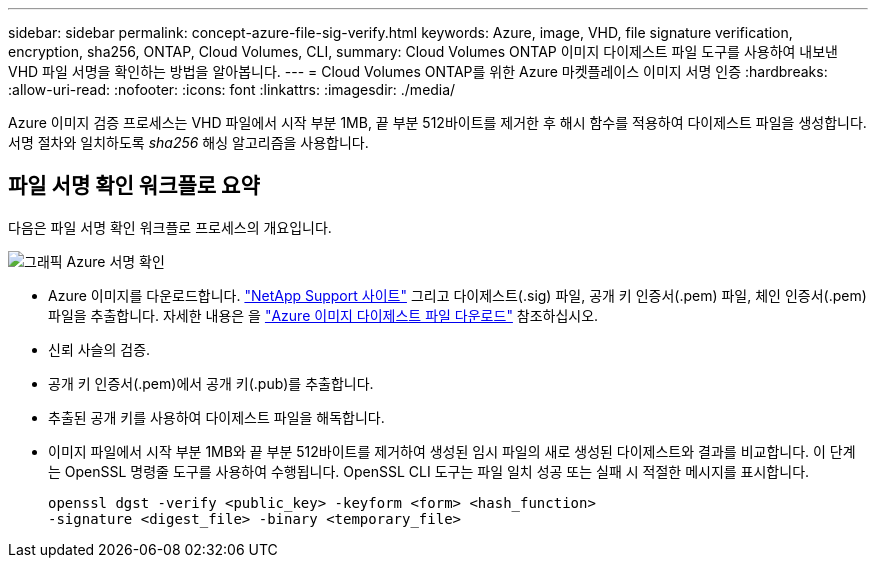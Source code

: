 ---
sidebar: sidebar 
permalink: concept-azure-file-sig-verify.html 
keywords: Azure, image, VHD, file signature verification, encryption, sha256, ONTAP, Cloud Volumes, CLI, 
summary: Cloud Volumes ONTAP 이미지 다이제스트 파일 도구를 사용하여 내보낸 VHD 파일 서명을 확인하는 방법을 알아봅니다. 
---
= Cloud Volumes ONTAP를 위한 Azure 마켓플레이스 이미지 서명 인증
:hardbreaks:
:allow-uri-read: 
:nofooter: 
:icons: font
:linkattrs: 
:imagesdir: ./media/


[role="lead"]
Azure 이미지 검증 프로세스는 VHD 파일에서 시작 부분 1MB, 끝 부분 512바이트를 제거한 후 해시 함수를 적용하여 다이제스트 파일을 생성합니다. 서명 절차와 일치하도록 _sha256_ 해싱 알고리즘을 사용합니다.



== 파일 서명 확인 워크플로 요약

다음은 파일 서명 확인 워크플로 프로세스의 개요입니다.

image::graphic_azure_check_signature.png[그래픽 Azure 서명 확인]

* Azure 이미지를 다운로드합니다.  https://mysupport.netapp.com/site/["NetApp Support 사이트"^] 그리고 다이제스트(.sig) 파일, 공개 키 인증서(.pem) 파일, 체인 인증서(.pem) 파일을 추출합니다. 자세한 내용은 을 link:task-azure-download-digest-file.html["Azure 이미지 다이제스트 파일 다운로드"] 참조하십시오.
* 신뢰 사슬의 검증.
* 공개 키 인증서(.pem)에서 공개 키(.pub)를 추출합니다.
* 추출된 공개 키를 사용하여 다이제스트 파일을 해독합니다.
* 이미지 파일에서 시작 부분 1MB와 끝 부분 512바이트를 제거하여 생성된 임시 파일의 새로 생성된 다이제스트와 결과를 비교합니다. 이 단계는 OpenSSL 명령줄 도구를 사용하여 수행됩니다. OpenSSL CLI 도구는 파일 일치 성공 또는 실패 시 적절한 메시지를 표시합니다.
+
[source, cli]
----
openssl dgst -verify <public_key> -keyform <form> <hash_function>
-signature <digest_file> -binary <temporary_file>
----

